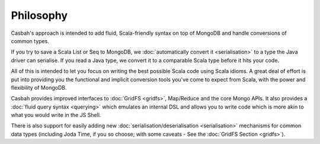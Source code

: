----------
Philosophy
----------

Casbah's approach is intended to add fluid, Scala-friendly syntax on top of
MongoDB and handle conversions of common types.

If you try to save a Scala List or Seq to MongoDB, we :doc:`automatically convert it
<serialisation>` to a type the Java driver can serialise.  If you read a
Java type,  we convert it to a comparable Scala type before it hits your code.

All of this is intended to let you focus on writing the best possible Scala
code using Scala idioms.  A great deal of effort is put into providing you the
functional and implicit conversion tools you've come to expect from Scala, with
the power and flexibility of MongoDB.

Casbah provides improved interfaces to :doc:`GridFS <gridfs>`, Map/Reduce and
the core Mongo APIs.  It also provides a :doc:`fluid query syntax <querying>`
which emulates an internal DSL and allows you to write code which is more akin
to what you would write in the JS Shell.

There is also support for easily adding new
:doc:`serialisation/deserialisation <serialisation>` mechanisms for common
data types (including Joda Time, if you so choose; with some caveats - See
the :doc:`GridFS Section <gridfs>`).